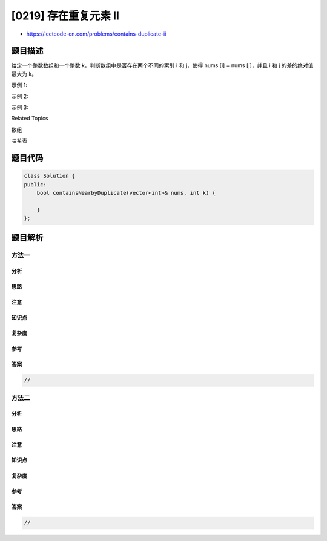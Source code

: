 [0219] 存在重复元素 II
======================

-  https://leetcode-cn.com/problems/contains-duplicate-ii

题目描述
--------

.. raw:: html

   <p>

给定一个整数数组和一个整数 k，判断数组中是否存在两个不同的索引 i 和 j，使得 nums
[i] = nums [j]，并且 i 和 j 的差的绝对值最大为 k。

.. raw:: html

   </p>

.. raw:: html

   <p>

示例 1:

.. raw:: html

   </p>

.. raw:: html

   <pre><strong>输入:</strong> nums = [1,2,3,1], k<em> </em>= 3
   <strong>输出:</strong> true</pre>

.. raw:: html

   <p>

示例 2:

.. raw:: html

   </p>

.. raw:: html

   <pre><strong>输入: </strong>nums = [1,0,1,1], k<em> </em>=<em> </em>1
   <strong>输出:</strong> true</pre>

.. raw:: html

   <p>

示例 3:

.. raw:: html

   </p>

.. raw:: html

   <pre><strong>输入: </strong>nums = [1,2,3,1,2,3], k<em> </em>=<em> </em>2
   <strong>输出:</strong> false</pre>

.. raw:: html

   <div>

.. raw:: html

   <div>

Related Topics

.. raw:: html

   </div>

.. raw:: html

   <div>

.. raw:: html

   <li>

数组

.. raw:: html

   </li>

.. raw:: html

   <li>

哈希表

.. raw:: html

   </li>

.. raw:: html

   </div>

.. raw:: html

   </div>

题目代码
--------

.. code:: cpp

    class Solution {
    public:
        bool containsNearbyDuplicate(vector<int>& nums, int k) {

        }
    };

题目解析
--------

方法一
~~~~~~

分析
^^^^

思路
^^^^

注意
^^^^

知识点
^^^^^^

复杂度
^^^^^^

参考
^^^^

答案
^^^^

.. code:: cpp

    //

方法二
~~~~~~

分析
^^^^

思路
^^^^

注意
^^^^

知识点
^^^^^^

复杂度
^^^^^^

参考
^^^^

答案
^^^^

.. code:: cpp

    //
